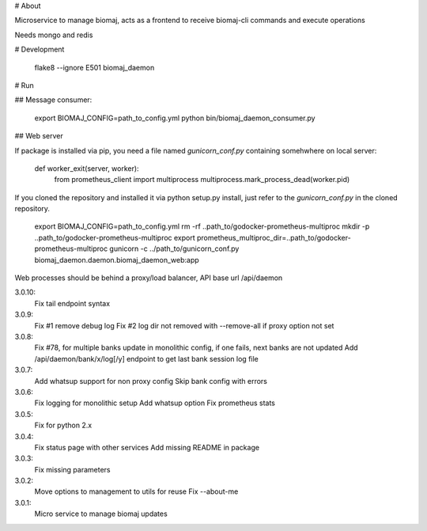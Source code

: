 # About

Microservice to manage biomaj, acts as a frontend to receive biomaj-cli commands and execute operations

Needs mongo and redis



# Development

    flake8 --ignore E501 biomaj_daemon


# Run

## Message consumer:

    export BIOMAJ_CONFIG=path_to_config.yml
    python bin/biomaj_daemon_consumer.py

## Web server

If package is installed via pip, you need a file named *gunicorn_conf.py* containing somehwhere on local server:

    def worker_exit(server, worker):
        from prometheus_client import multiprocess
        multiprocess.mark_process_dead(worker.pid)

If you cloned the repository and installed it via python setup.py install, just refer to the *gunicorn_conf.py* in the cloned repository.

    export BIOMAJ_CONFIG=path_to_config.yml
    rm -rf ..path_to/godocker-prometheus-multiproc
    mkdir -p ..path_to/godocker-prometheus-multiproc
    export prometheus_multiproc_dir=..path_to/godocker-prometheus-multiproc
    gunicorn -c ../path_to/gunicorn_conf.py biomaj_daemon.daemon.biomaj_daemon_web:app

Web processes should be behind a proxy/load balancer, API base url /api/daemon


3.0.10:
  Fix tail endpoint syntax
3.0.9:
  Fix #1 remove debug log
  Fix #2 log dir not removed with --remove-all if proxy option not set
3.0.8:
  Fix #78, for multiple banks update in monolithic config, if one fails, next banks are not updated
  Add /api/daemon/bank/x/log[/y] endpoint to get last bank session log file
3.0.7:
  Add whatsup support for non proxy config
  Skip bank config with errors
3.0.6:
  Fix logging for monolithic setup
  Add whatsup option
  Fix prometheus stats
3.0.5:
  Fix for python 2.x
3.0.4:
  Fix status page with other services
  Add missing README in package
3.0.3:
  Fix missing parameters
3.0.2:
  Move options to management to utils for reuse
  Fix --about-me
3.0.1:
  Micro service to manage biomaj updates


